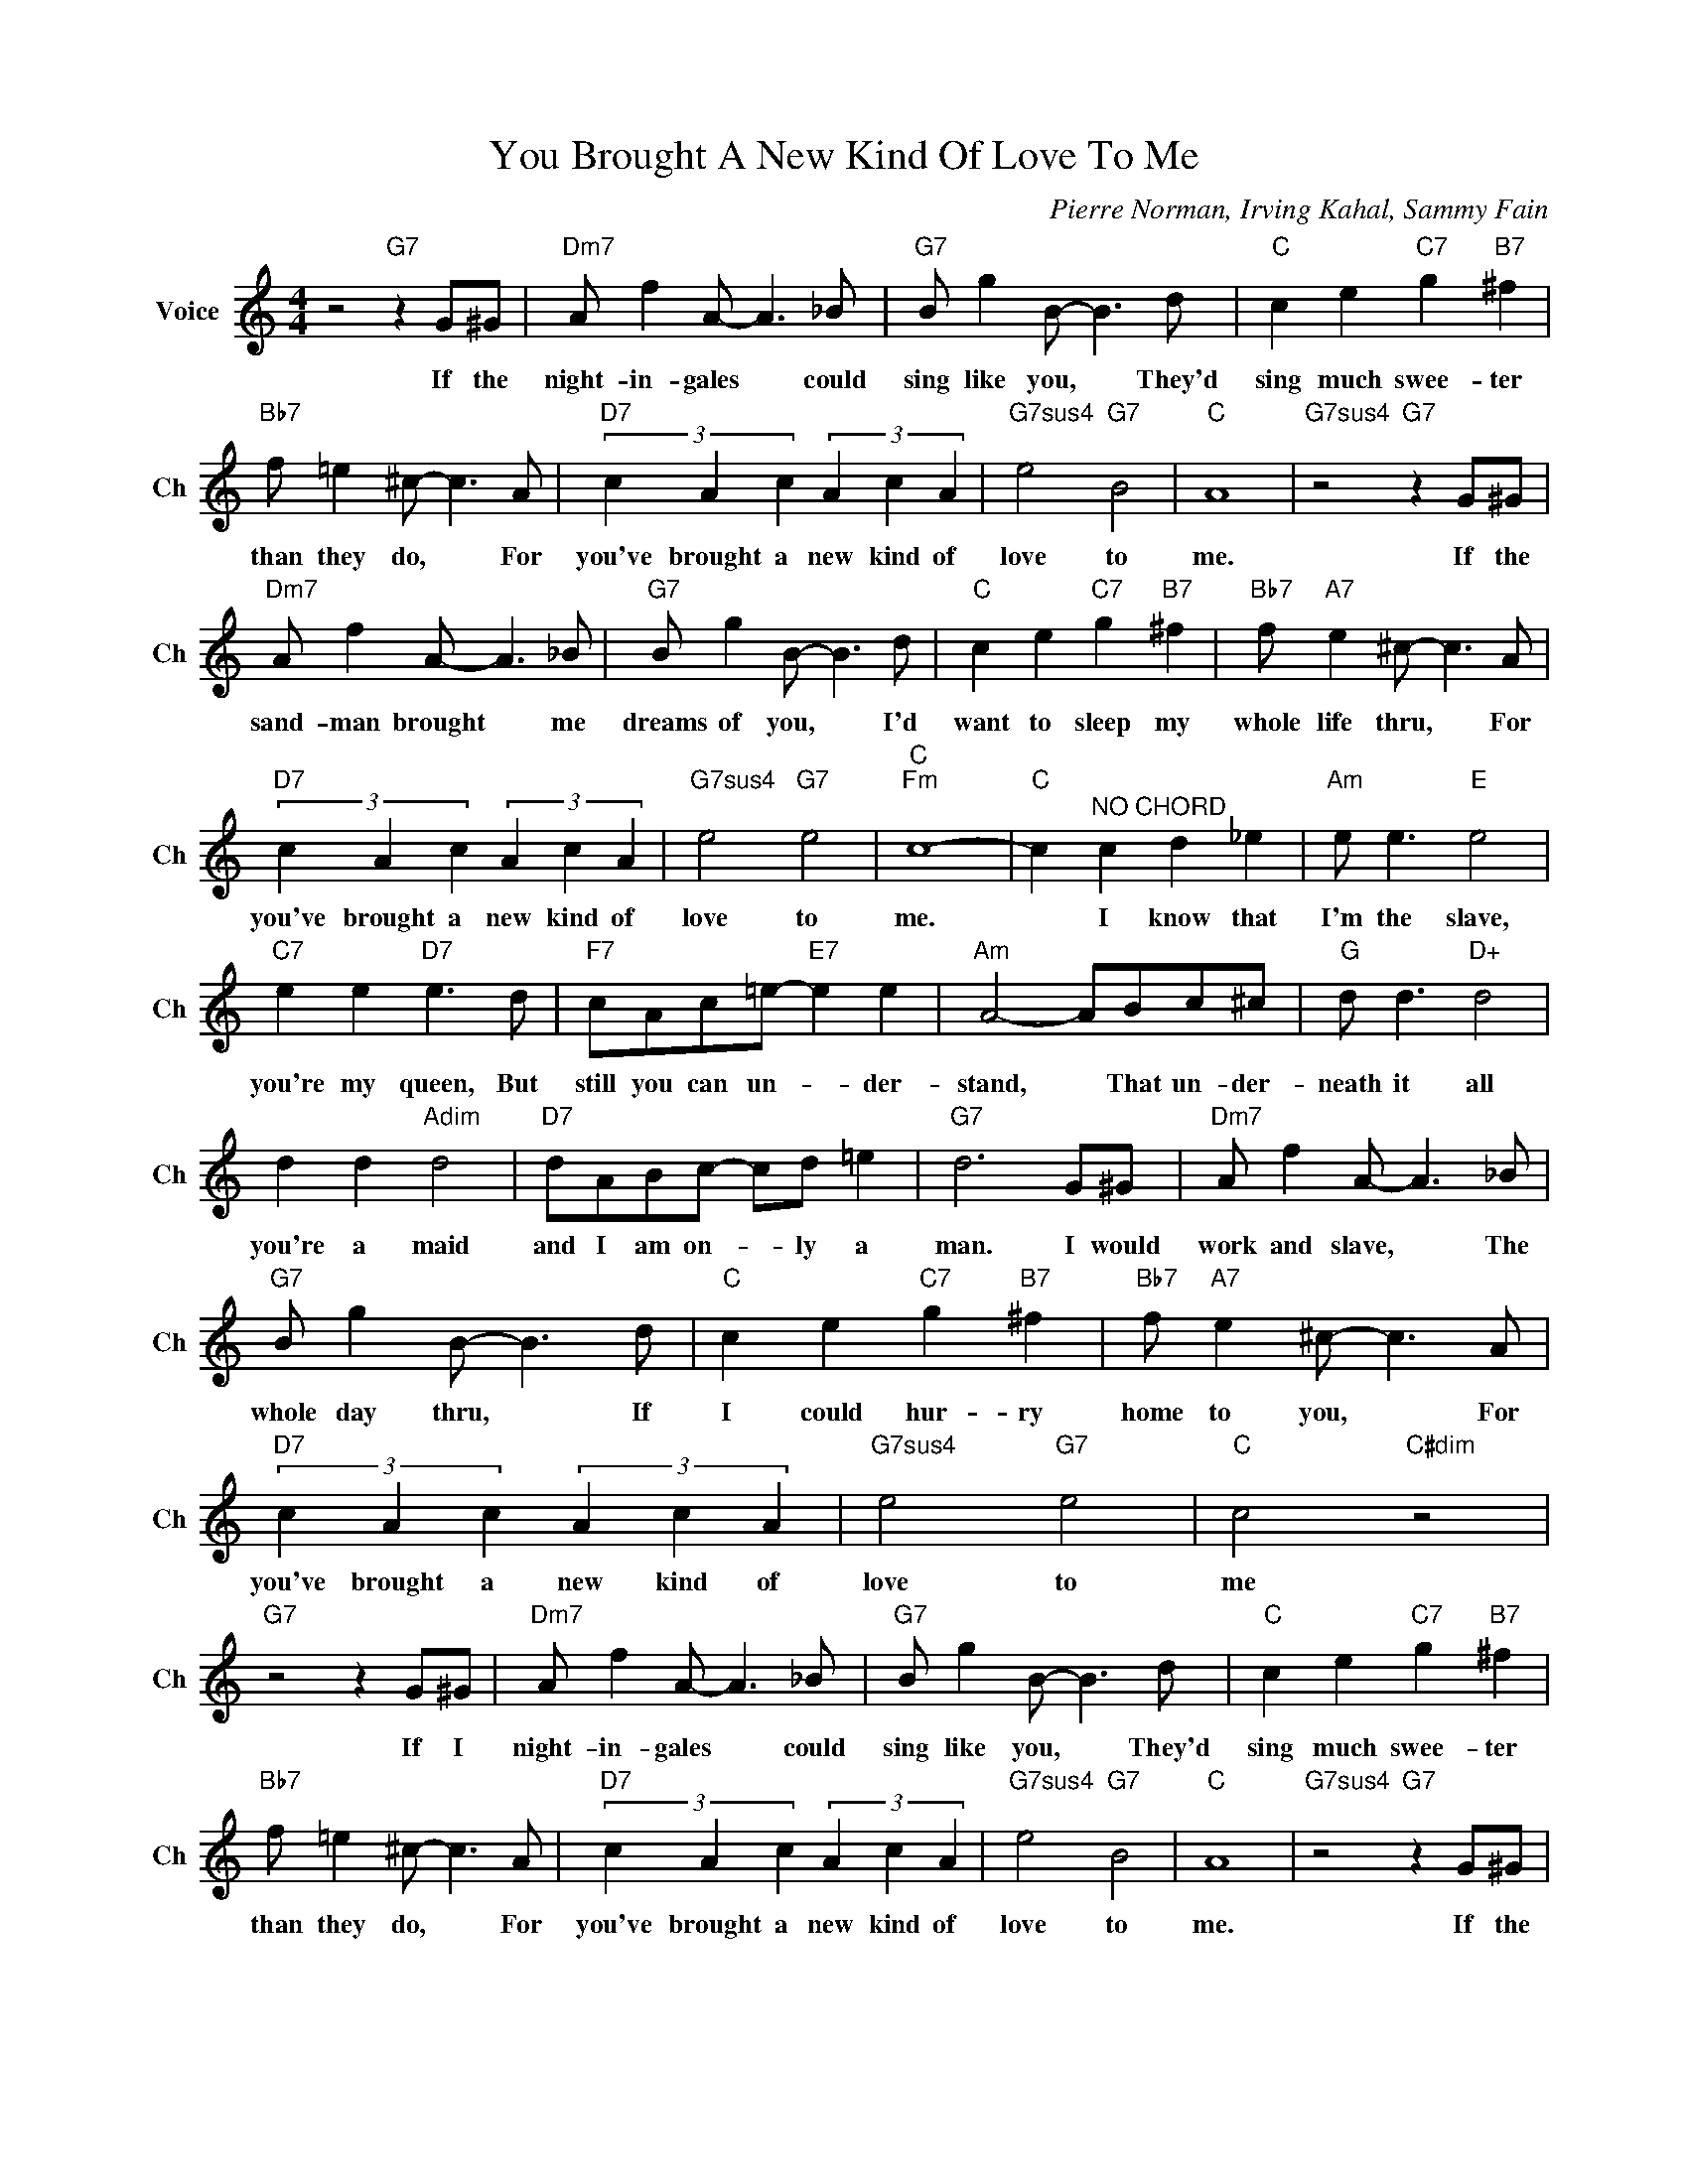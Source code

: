 X:1
T:You Brought A New Kind Of Love To Me
C:Pierre Norman, Irving Kahal, Sammy Fain
L:1/4
M:4/4
I:linebreak $
K:C
V:1 treble nm="Voice" snm="Ch"
V:1
 z2"G7" z G/^G/ |"Dm7" A/ f A/- A3/2 _B/ |"G7" B/ g B/- B3/2 d/ |"C" c e"C7" g"B7" ^f |$ %4
w: If the|night- in- gales * could|sing like you, * They'd|sing much swee- ter|
"Bb7" f/ =e ^c/- c3/2 A/ |"D7" (3c A c (3A c A |"G7sus4" e2"G7" B2 |"C" A4 | %8
w: than they do, * For|you've brought a new kind of|love to|me.|
"G7sus4" z2"G7" z G/^G/ |$"Dm7" A/ f A/- A3/2 _B/ |"G7" B/ g B/- B3/2 d/ |"C" c e"C7" g"B7" ^f | %12
w: If the|sand- man brought * me|dreams of you, * I'd|want to sleep my|
"Bb7" f/"A7" e ^c/- c3/2 A/ |$"D7" (3c A c (3A c A |"G7sus4" e2"G7" e2 |"C""Fm" c4- | %16
w: whole life thru, * For|you've brought a new kind of|love to|me.|
"C" c"^NO CHORD" c d _e |"Am" e/ e3/2"E" e2 |$"C7" e e"D7" e3/2 d/ |"F7" c/A/c/=e/-"E7" e e | %20
w: * I know that|I'm the slave,|you're my queen, But|still you can un- * der-|
"Am" A2- A/B/c/^c/ |"G" d/ d3/2"D+" d2 |$ d d"Adim" d2 |"D7" d/A/B/c/- c/d/ =e |"G7" d3 G/^G/ | %25
w: stand, * That un- der-|neath it all|you're a maid|and I am on- * ly a|man. I would|
"Dm7" A/ f A/- A3/2 _B/ |$"G7" B/ g B/- B3/2 d/ |"C" c e"C7" g"B7" ^f | %28
w: work and slave, * The|whole day thru, * If|I could hur- ry|
"Bb7" f/"A7" e ^c/- c3/2 A/ |$"D7" (3c A c (3A c A |"G7sus4" e2"G7" e2 |"C" c2"C#dim" z2 | %32
w: home to you, * For|you've brought a new kind of|love to|me|
"G7" z2 z G/^G/ |"Dm7" A/ f A/- A3/2 _B/ |"G7" B/ g B/- B3/2 d/ |"C" c e"C7" g"B7" ^f |$ %36
w: If I|night- in- gales * could|sing like you, * They'd|sing much swee- ter|
"Bb7" f/ =e ^c/- c3/2 A/ |"D7" (3c A c (3A c A |"G7sus4" e2"G7" B2 |"C" A4 | %40
w: than they do, * For|you've brought a new kind of|love to|me.|
"G7sus4" z2"G7" z G/^G/ |$"Dm7" A/ f A/- A3/2 _B/ |"G7" B/ g B/- B3/2 d/ |"C" c e"C7" g"B7" ^f | %44
w: If the|sand- man brought * me|dreams of you, * I'd|want to sleep my|
"Bb7" f/"A7" e ^c/- c3/2 A/ |$"D7" (3c A c (3A c A |"G7sus4" e2"G7" e2 |"C""Fm" c4- | %48
w: whole life thru, * For|you've brought a new kind of|love to|me.|
"C" c"^NO CHORD" c d _e |"Am" e/ e3/2"E" e2 |$"C7" e e"D7" e3/2 d/ |"F7" c/A/c/=e/-"E7" e e | %52
w: * I know that|I'm the slave,|you're my queen, But|still you can un- * der-|
"Am" A2- A/B/c/^c/ |"G" d/ d3/2"D+" d2 |$ d d"Adim" d2 |"D7" d/A/B/c/- c/d/ =e |"G7" d3 G/^G/ | %57
w: stand, * That un- der-|neath it all|you're a maid|and I am on- * ly a|man. I would|
"Dm7" A/ f A/- A3/2 _B/ |$"G7" B/ g B/- B3/2 d/ |"C" c e"C7" g"B7" ^f | %60
w: work and slave, * The|whole day thru, * If|I could hur- ry|
"Bb7" f/"A7" e ^c/- c3/2 A/ |$"D7" (3c A c (3A c A |"G7sus4" e2"G7" e2 |"C" c2"C#dim" z2 | %64
w: home to you, * For|you've brought a new kind of|love to|me|
"G7" z2 z G/^G/ |"C""Fm" c4- |"C" c z z2 | %67
w: If I|me.||
